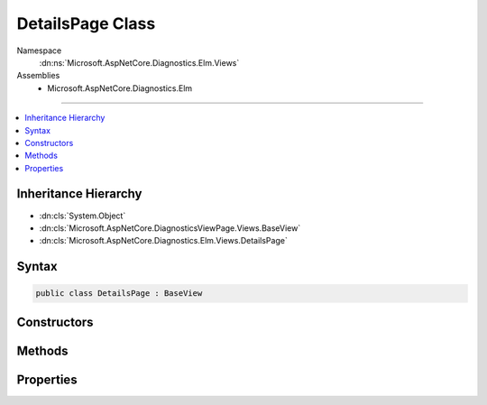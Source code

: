 

DetailsPage Class
=================





Namespace
    :dn:ns:`Microsoft.AspNetCore.Diagnostics.Elm.Views`
Assemblies
    * Microsoft.AspNetCore.Diagnostics.Elm

----

.. contents::
   :local:



Inheritance Hierarchy
---------------------


* :dn:cls:`System.Object`
* :dn:cls:`Microsoft.AspNetCore.DiagnosticsViewPage.Views.BaseView`
* :dn:cls:`Microsoft.AspNetCore.Diagnostics.Elm.Views.DetailsPage`








Syntax
------

.. code-block:: csharp

    public class DetailsPage : BaseView








.. dn:class:: Microsoft.AspNetCore.Diagnostics.Elm.Views.DetailsPage
    :hidden:

.. dn:class:: Microsoft.AspNetCore.Diagnostics.Elm.Views.DetailsPage

Constructors
------------

.. dn:class:: Microsoft.AspNetCore.Diagnostics.Elm.Views.DetailsPage
    :noindex:
    :hidden:

    
    .. dn:constructor:: Microsoft.AspNetCore.Diagnostics.Elm.Views.DetailsPage.DetailsPage()
    
        
    
        
        .. code-block:: csharp
    
            public DetailsPage()
    
    .. dn:constructor:: Microsoft.AspNetCore.Diagnostics.Elm.Views.DetailsPage.DetailsPage(Microsoft.AspNetCore.Diagnostics.Elm.Views.DetailsPageModel)
    
        
    
        
        :type model: Microsoft.AspNetCore.Diagnostics.Elm.Views.DetailsPageModel
    
        
        .. code-block:: csharp
    
            public DetailsPage(DetailsPageModel model)
    

Methods
-------

.. dn:class:: Microsoft.AspNetCore.Diagnostics.Elm.Views.DetailsPage
    :noindex:
    :hidden:

    
    .. dn:method:: Microsoft.AspNetCore.Diagnostics.Elm.Views.DetailsPage.ExecuteAsync()
    
        
        :rtype: System.Threading.Tasks.Task
    
        
        .. code-block:: csharp
    
            public override Task ExecuteAsync()
    
    .. dn:method:: Microsoft.AspNetCore.Diagnostics.Elm.Views.DetailsPage.LogRow(Microsoft.AspNetCore.Diagnostics.Elm.LogInfo)
    
        
    
        
        :type log: Microsoft.AspNetCore.Diagnostics.Elm.LogInfo
        :rtype: Microsoft.AspNetCore.DiagnosticsViewPage.Views.HelperResult
    
        
        .. code-block:: csharp
    
            public HelperResult LogRow(LogInfo log)
    
    .. dn:method:: Microsoft.AspNetCore.Diagnostics.Elm.Views.DetailsPage.Traverse(Microsoft.AspNetCore.Diagnostics.Elm.ScopeNode)
    
        
    
        
        :type node: Microsoft.AspNetCore.Diagnostics.Elm.ScopeNode
        :rtype: Microsoft.AspNetCore.DiagnosticsViewPage.Views.HelperResult
    
        
        .. code-block:: csharp
    
            public HelperResult Traverse(ScopeNode node)
    

Properties
----------

.. dn:class:: Microsoft.AspNetCore.Diagnostics.Elm.Views.DetailsPage
    :noindex:
    :hidden:

    
    .. dn:property:: Microsoft.AspNetCore.Diagnostics.Elm.Views.DetailsPage.Model
    
        
        :rtype: Microsoft.AspNetCore.Diagnostics.Elm.Views.DetailsPageModel
    
        
        .. code-block:: csharp
    
            public DetailsPageModel Model { get; set; }
    

